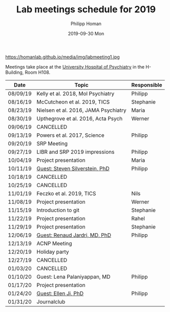 #+TITLE:       Lab meetings schedule for 2019
#+AUTHOR:      Philipp Homan
#+EMAIL:       philipp.homan@bli.uzh.ch
#+DATE:        2019-09-30 Mon
#+URI:         /blog/%y/%m/%d/lab-meetings-schedule
#+KEYWORDS:    lab, meeting, journal club, seminar
#+TAGS:        lab, meeting, journal club, seminar
#+LANGUAGE:    en
#+OPTIONS:     H:3 num:nil toc:nil \n:nil ::t |:t ^:nil -:nil f:t *:t <:t
#+DESCRIPTION: Lab meetings in fall semester 2019
#+AVATAR:      https://homanlab.github.io/media/img/labmeeting1.jpg

#+ATTR_HTML: width 200px
https://homanlab.github.io/media/img/labmeeting1.jpg

Meetings take place at the [[https://www.pukzh.ch][University Hospital of Psychiatry]] in the
H-Building, Room H108.    

| Date     | Topic                                | Responsible |
|----------+--------------------------------------+-------------|
| 08/09/19 | Kelly et al. 2018, Mol Psychiatry    | Philipp     |
| 08/16/19 | McCutcheon et al. 2019, TICS         | Stephanie   |
| 08/23/19 | Nielsen et al. 2016, JAMA Psychiatry | Maria       |
| 08/30/19 | Upthegrove et al. 2016, Acta Psych   | Werner      |
| 09/06/19 | CANCELLED                            |             |
| 09/13/19 | Powers et al. 2017, Science          | Philipp     |
| 09/20/19 | SRP Meeting                          |             |
| 09/27/19 | LIBR and SRP 2019 impressions        | Philipp     |
| 10/04/19 | Project presentation                 | Maria       |
| 10/11/19 | [[https://tinyurl.com/y5mv5yar][Guest: Steven Silverstein, PhD]]       | Philipp     |
| 10/18/19 | CANCELLED                            |             |
| 10/25/19 | CANCELLED                            |             |
| 11/01/19 | Feczko et al. 2019, TICS             | Nils        |
| 11/08/19 | Project presentation                 | Werner      |
| 11/15/19 | Introduction to git                  | Stephanie   |
| 11/22/19 | Project presentation                 | Rahel       |
| 11/29/19 | Project presentation                 | Stephanie   |
| 12/06/19 | [[https://tinyurl.com/y4slzjcv][Guest: Renaud Jardri, MD, PhD]]        | Philipp     |
| 12/13/19 | ACNP Meeting                         |             |
| 12/20/19 | Holiday party                        |             |
| 12/27/19 | CANCELLED                            |             |
| 01/03/20 | CANCELLED                            |             |
| 01/10/20 | Guest: Lena Palaniyappan, MD         | Philipp     |
| 01/17/20 | Project presentation                 |             |
| 01/24/20 | [[https://homanlab.github.io/blog/2019/11/27/guest-seminar-ellen-ji-phd/][Guest: Ellen Ji, PhD]]                 | Philipp     |
| 01/31/20 | Journalclub                          |             |
